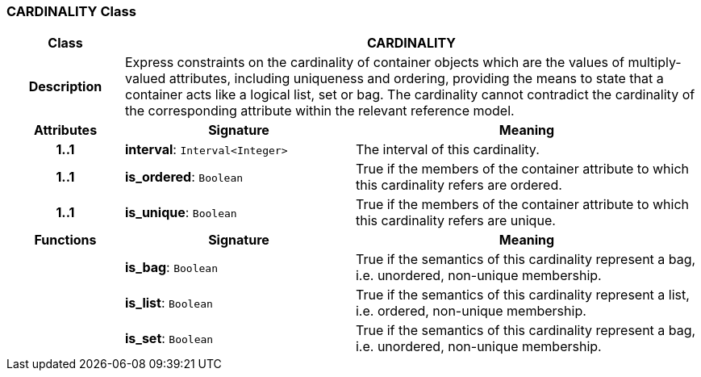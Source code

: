 === CARDINALITY Class

[cols="^1,2,3"]
|===
h|*Class*
2+^h|*CARDINALITY*

h|*Description*
2+a|Express constraints on the cardinality of container objects which are the values of multiply-valued attributes, including uniqueness and ordering, providing the means to state that a container acts like a logical list, set or bag. The cardinality cannot contradict the cardinality of the corresponding attribute within the relevant reference model.

h|*Attributes*
^h|*Signature*
^h|*Meaning*

h|*1..1*
|*interval*: `Interval<Integer>`
a|The interval of this cardinality.

h|*1..1*
|*is_ordered*: `Boolean`
a|True if the members of the container attribute to which this cardinality refers are ordered.

h|*1..1*
|*is_unique*: `Boolean`
a|True if the members of the container attribute to which this cardinality refers are unique.
h|*Functions*
^h|*Signature*
^h|*Meaning*

h|
|*is_bag*: `Boolean`
a|True if the semantics of this cardinality represent a bag, i.e. unordered, non-unique membership.

h|
|*is_list*: `Boolean`
a|True if the semantics of this cardinality represent a list, i.e. ordered, non-unique membership.

h|
|*is_set*: `Boolean`
a|True if the semantics of this cardinality represent a bag, i.e. unordered, non-unique membership.
|===
